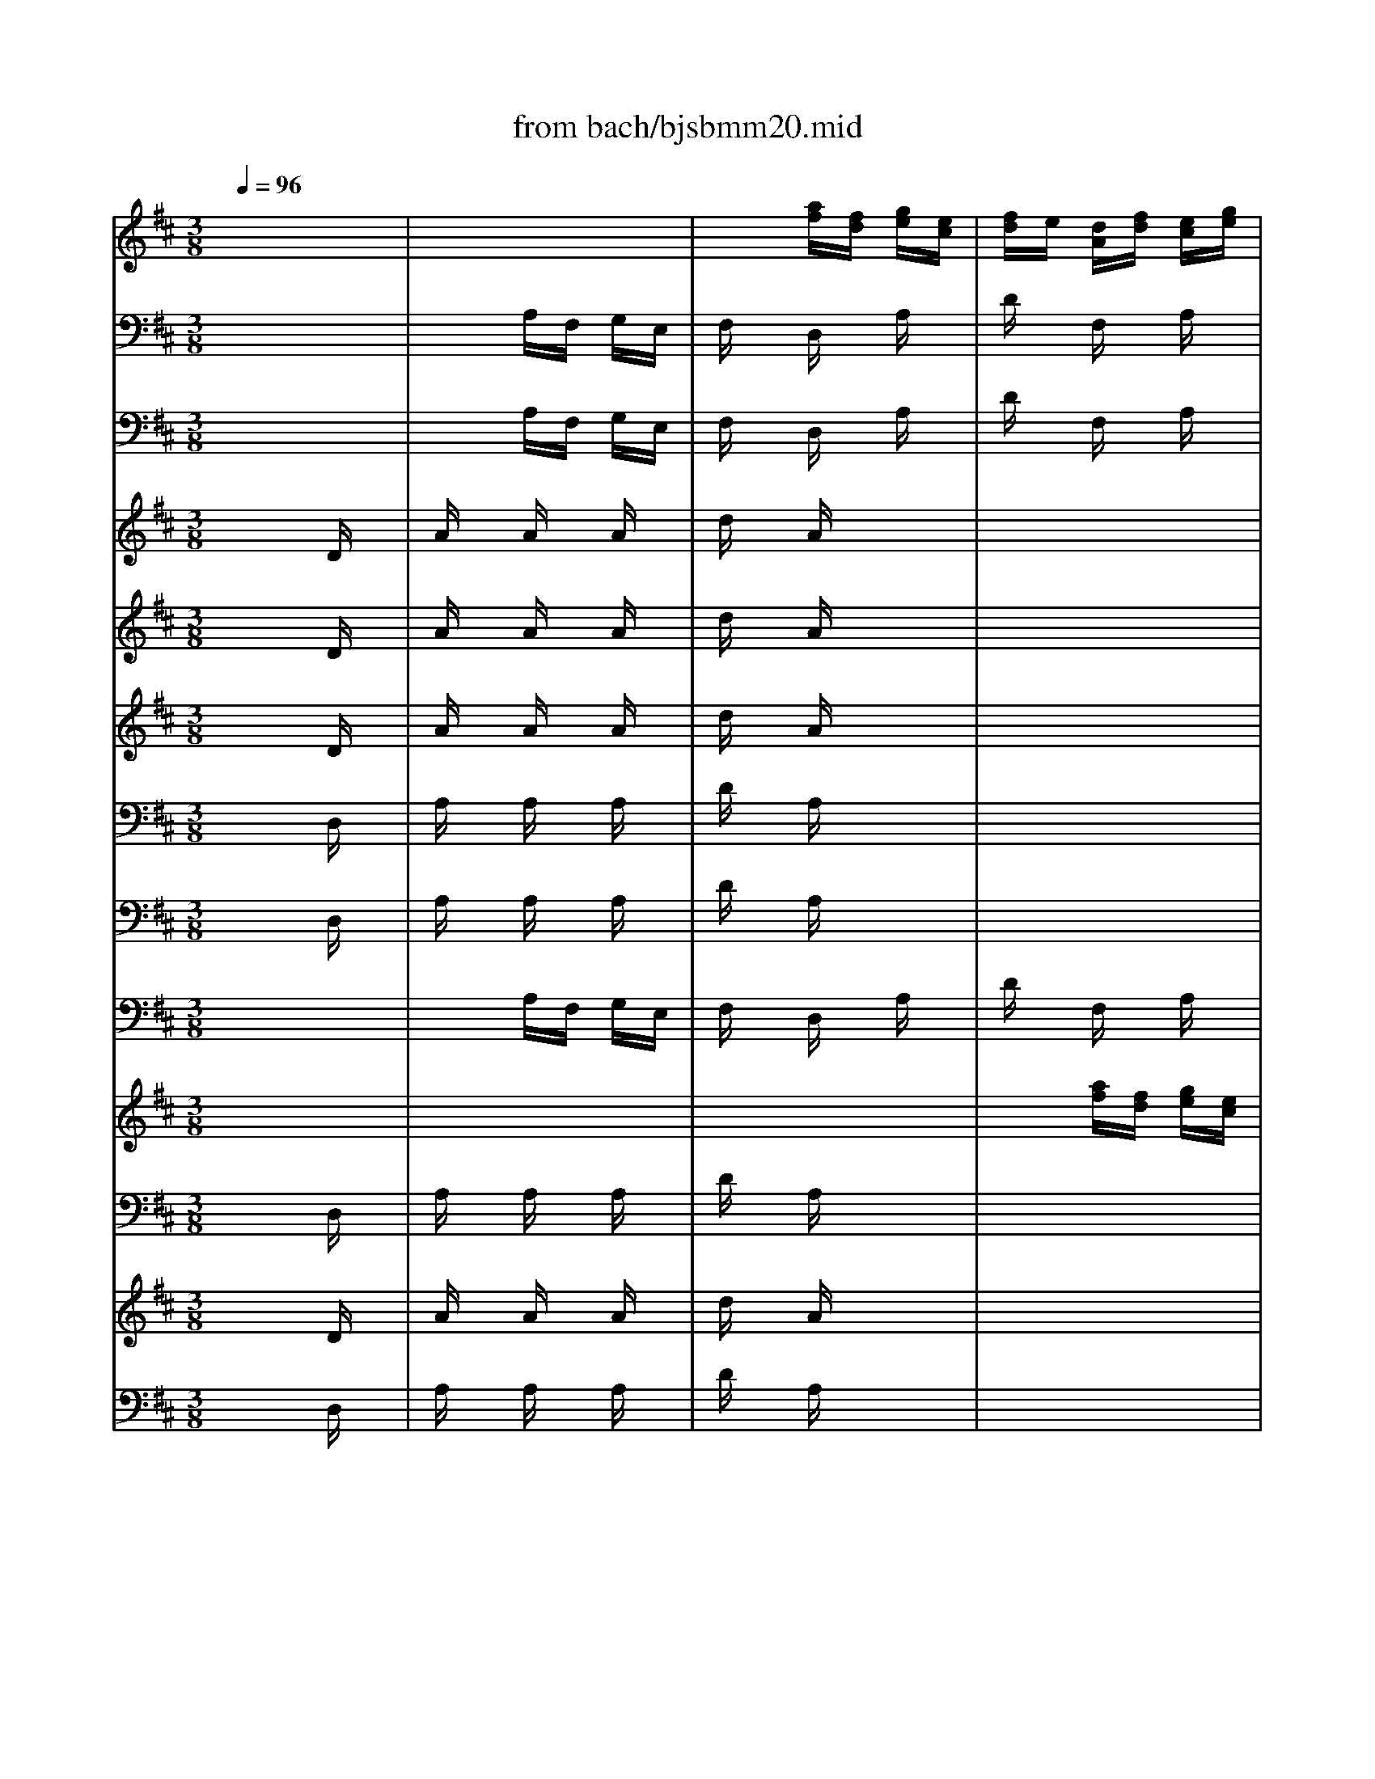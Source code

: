 X: 1
T: from bach/bjsbmm20.mid
M: 3/8
L: 1/16
Q:1/4=96
K:D % 2 sharps
% Bach's B minor Mass: 20. Osanna
% seq. by David Siu   dss@po.cwru.edu
V:1
% Trumpet II and III
%%MIDI program 56
x6| \
x6| \
x6| \
x6|
x6| \
x2 
% Bach's B minor Mass: 20. Osanna
% seq. by David Siu   dss@po.cwru.edu
[fD]d [eA]c| \
[dA]x [ad]x [fA]x| \
[eA]d [ee]f [eA]g|
[fA]d [eA]f [ee]g| \
[fd]x [gd]x [ae]x| \
[af][ge] [af]x3| \
x6|
x4 [eA]x| \
[dF]x [eA]x [fD]x| \
[eA]x [AA]x3| \
x6|
x6| \
x6| \
x6| \
x6|
x6| \
x6| \
x6| \
x6|
x6| \
x6| \
x4 [DD]x| \
[AA]x [AA][AA] [AA][AA]|
[dd]x [AA]x3| \
x6| \
x6| \
x6|
x6| \
x6| \
x6| \
x6|
x6| \
x6| \
x6| \
x6|
x6| \
x6| \
x6| \
x6|
x6| \
x6| \
x6| \
x6|
x6| \
x6| \
x6| \
x6|
x6| \
x6| \
x6| \
x6|
x6| \
x6| \
x4 [DD]x| \
[AA]x [AA][AA] [AA][AA]|
[dd]x [AA]x3| \
x6| \
x6| \
x6|
x6| \
x6| \
x6| \
x6|
x6| \
x6| \
x6| \
x6|
x6| \
x6| \
x6| \
x6|
x6| \
x6| \
x6| \
x6|
x4 Ax| \
dx Fx Ax| \
dc de cd| \
ex Ax dx|
ed ef [dA]e| \
[f-D]f- [f-F]f- [f-A]f-| \
[f-D]f4-f-| \
f6-|
f6| \
f/2e/2f/2e/2 f/2e/2f/2e/2 f/2e/2f/2e/2| \
f/2e/2f/2e/2 f/2e/2f/2e/2 f/2e/2f/2e/2| \
[f/2A/2-][e/2A/2]f/2e/2 [f/2A/2-][e/2A/2][f/2A/2-][e/2A/2] [f/2A/2-][e/2A/2][f/2A/2-][e/2A/2]|
[f/2A/2-][e/2A/2]f/2e/2 f/2e/2f/2e/2 f/2e/2f/2e/2| \
dx [dA]c [dA]x| \
[dA]x4x| \
x6|
x6| \
x2 [eA]d [eA]x| \
[eA]x4x| \
x6|
x4 [dA]x| \
[dD]x3 ex| \
ex3 [fF]x| \
[dF]x [ed]f [gA]a|
[fA-]A3 x2| \
x6| \
x6| \
x6|
x4 [fA]x| \
[eA]d [ee]f [eA]g| \
[fA]d [eA]f [ee]g| \
[fd]x [gd]x [ae]x|
[af][ge] [af]x3| \
x6| \
x4 [eA]x| \
[fF]x [gD][fF] [eA]f|
[d3-A3-][d/2A/2]x2x/2| \
x6| \
x6| \
x6|
x4 [eA]x| \
[dA]x [AF]x [dA]x| \
[fd]x [ge]x [fd]x| \
[dF]f [eA]g [fA]a|
[c'A-][aA-] [eA-]A Ax| \
dx Fx Ax| \
dc de Ad| \
ex Ax dx|
ed ef [dA]e| \
[f/2d/2-][g/2d/2]f/2g/2 [f/2F/2-][g/2F/2]f/2g/2 [f/2A/2-][g/2A/2]f/2g/2| \
[f/2D/2-][g/2D/2]f/2g/2 f/2g/2f/2g/2 f/2g/2f/2g/2| \
f/2g/2f/2g/2 f/2g/2f/2g/2 f/2g/2f/2g/2|
f/2g/2f/2g/2 f/2g/2f/2g/2 f/2g/2f/2g/2| \
e/2f/2e/2f/2 e/2f/2e/2f/2 e/2f/2e/2f/2| \
e/2f/2e/2f/2 e/2f/2e/2f/2 e/2f/2e/2f/2| \
[e/2A/2-][f/2A/2]e/2f/2 [e/2A/2-][f/2A/2][e/2A/2-][f/2A/2] [e/2A/2-][f/2A/2][e/2A/2-][f/2A/2]|
[e/2A/2-][f/2A/2]e/2f/2 e/2f/2e/2f/2 e/2f/2e/2f/2| \
dx [dA]c [dA]x| \
[dA]x4x| \
x6|
x6| \
x2 [eA]d [eA]x| \
[eA]x4x| \
x6|
x4 [dA]x| \
[dD]x3 ex| \
ex3 [fF]x| \
[dF]x [ed]f [gA]a|
[f6A6]|
V:2
% Trumpet I
%%MIDI program 56
x6| \
x6| \
x6| \
x6|
x6| \
x2 
% Bach's B minor Mass: 20. Osanna
% seq. by David Siu   dss@po.cwru.edu
af ge| \
fx dx ax| \
a6-|
a6-| \
ax bx c'x| \
d'c' d'x3| \
x6|
x4 ax| \
ax ag ab| \
c'x Ax3| \
x6|
x6| \
x6| \
x6| \
x6|
x6| \
x6| \
x6| \
x6|
x6| \
x6| \
x4 Dx| \
Ax AA AA|
dx Ax3| \
x6| \
x6| \
x6|
x6| \
x6| \
x6| \
x6|
x6| \
x6| \
x6| \
x6|
x6| \
x6| \
x6| \
x6|
x6| \
x6| \
x6| \
x6|
x6| \
x6| \
x4 Ax| \
ex ee ee|
ax ex3| \
x6| \
x6| \
x6|
x6| \
x6| \
x4 Dx| \
Ax AA AA|
dx Ax3| \
x6| \
x6| \
x6|
x6| \
x6| \
x6| \
x6|
x6| \
x6| \
x6| \
x6|
x6| \
x6| \
x6| \
x6|
x6| \
x6| \
x6| \
x6|
x4 ax| \
fe df eg| \
fe fg ef| \
gf eg fa|
gf ga fg| \
a6-| \
a6-| \
a6-|
a6| \
a/2g/2a/2g/2 a/2g/2a/2g/2 a/2g/2a/2g/2| \
a/2g/2a/2g/2 a/2g/2a/2g/2 a/2g/2a/2g/2| \
a/2g/2a/2g/2 a/2g/2a/2g/2 a/2g/2a/2g/2|
a/2g/2a/2g/2 a/2g/2a/2g/2 a/2g/2a/2g/2| \
fx fe fx| \
fx4x| \
x6|
x6| \
x2 gf gx| \
gx4x| \
x6|
x4 f2-| \
fx ex g2-| \
gx fx ax| \
fx gf ef|
d4 x2| \
x6| \
x6| \
x6|
x4 ax| \
a/2b/2a/2b/2 a/2b/2a/2b/2 a/2b/2a/2b/2| \
a/2b/2a/2b/2 a/2b/2a/2b/2 a/2b/2a/2b/2| \
ax bx c'x|
d'c' d'x3| \
x6| \
x4 ax| \
ax ba ga|
f3-f/2x2x/2| \
x6| \
x6| \
x6|
x4 ax| \
fx de fg| \
a6-| \
ax c'x d'x|
e'x ax ex| \
fe df eg| \
fe fg ef| \
gf eg fa|
gf ga fg| \
a/2b/2a/2b/2 a/2b/2a/2b/2 a/2b/2a/2b/2| \
a/2b/2a/2b/2 a/2b/2a/2b/2 a/2b/2a/2b/2| \
a/2b/2a/2b/2 a/2b/2a/2b/2 a/2b/2a/2b/2|
a/2b/2a/2b/2 a/2b/2a/2b/2 a/2b/2a/2b/2| \
g/2a/2g/2a/2 g/2a/2g/2a/2 g/2a/2g/2a/2| \
g/2a/2g/2a/2 g/2a/2g/2a/2 g/2a/2g/2a/2| \
g/2a/2g/2a/2 g/2a/2g/2a/2 g/2a/2g/2a/2|
g/2a/2g/2a/2 g/2a/2g/2a/2 g/2a/2g/2a/2| \
fx fe fx| \
fx4x| \
x6|
x6| \
x2 gf gx| \
gx4x| \
x6|
x4 f2-| \
fx ex g2-| \
gx fx ax| \
fx gf ef|
d6|
V:3
% Timpani
%%MIDI program 47
x6| \
x6| \
x6| \
x6|
x6| \
x2 
% Bach's B minor Mass: 20. Osanna
% seq. by David Siu   dss@po.cwru.edu
D,x A,,x| \
D,x D,D, D,D,| \
A,,x A,,x A,,x|
D,x A,,A,, A,,A,,| \
D,x D,x A,,x| \
D,x D,x3| \
x6|
x4 A,,x| \
D,x A,,x D,x| \
A,,x A,,x3| \
x6|
x6| \
x6| \
x6| \
x6|
x6| \
x6| \
x6| \
x6|
x6| \
x6| \
x4 D,x| \
A,,x A,,A,, A,,A,,|
D,x A,,x3| \
x6| \
x6| \
x6|
x6| \
x6| \
x6| \
x6|
x6| \
x6| \
x6| \
x6|
x6| \
x6| \
x6| \
x6|
x6| \
x6| \
x6| \
x6|
x6| \
x6| \
x6| \
x6|
x6| \
x6| \
x6| \
x6|
x6| \
x6| \
x4 D,x| \
A,,x A,,A,, A,,A,,|
D,x A,,x3| \
x6| \
x6| \
x6|
x6| \
x6| \
x6| \
x6|
x6| \
x6| \
x6| \
x6|
x6| \
x6| \
x6| \
x6|
x6| \
x6| \
x6| \
x6|
x6| \
x6| \
x6| \
x6|
x4 A,,x| \
D,x D,D, D,D,| \
D,x4x| \
x6|
x6| \
x6| \
x6| \
A,,x A,,A,, A,,A,,|
A,,x4x| \
x2 D,x A,,x| \
D,x4x| \
x6|
x6| \
x2 A,,x A,,x| \
A,,x4x| \
x6|
x4 D,x| \
D,x4x| \
x4 A,,x| \
D,x D,x A,,x|
D,4 x2| \
x6| \
x6| \
x6|
x4 D,x| \
A,,x A,,x A,,x| \
D,x A,,A,, A,,A,,| \
D,x D,x A,,x|
D,x D,x3| \
x6| \
x4 A,,x| \
D,x D,x A,,x|
D,3-D,/2x2x/2| \
x6| \
x6| \
x6|
x4 A,,x| \
D,x D,D, D,D,| \
D,x A,,x D,x| \
D,x A,,x D,x|
A,,4 x2| \
x6| \
x6| \
x6|
x4 D,x| \
D,x D,D, D,D,| \
D,x4x| \
x6|
x6| \
x6| \
x6| \
A,,x A,,A,, A,,A,,|
A,,x4x| \
x2 D,x A,,x| \
D,x4x| \
x6|
x6| \
x2 A,,x A,,x| \
A,,x4x| \
x6|
x4 D,x| \
D,x4x| \
x4 A,,x| \
D,x D,x A,,x|
D,6|
V:4
% Flute
%%MIDI program 73
x6| \
x6| \
x2 
% Bach's B minor Mass: 20. Osanna
% seq. by David Siu   dss@po.cwru.edu
[af][fd] [ge][ec]| \
[fd]e [dA][fd] [ec][ge]|
[fd][ge] [af]x [f/2c/2-][e/2c/2]f/2e/2| \
[dA]x [d'F]x [ac]x| \
[aA][gg] [ff][ee] [dd][ff]| \
[ee][dd] [cc][BB] [cc][AA]|
[ff][gg] [aa]x [cc]x| \
[dd]x [cc][BB] [AA][GG]| \
[FF]x [DD]x3| \
x6|
x4 [AA]x| \
[aa]x [gg]x [ff]x| \
[ee]x [aa]x3| \
x2 [d'a]x [c'a]x|
[d'a]x4x| \
x6| \
x2 [e'g]x [d'b]x| \
[c'a]x4x|
x6| \
x2 [fd]x [e^A]x| \
[dF]x4x| \
x4 [dd]x|
[=aa]x [aa]x [aa]x| \
[d'd']x [aa][ff] [gg][ee]| \
[ff][ee] [ff][gg] [a2-a2-]| \
[aa][bb] [aa][gg] [aa][ee]|
[ff][gg] [aa][gg] [ff][ee]| \
[dd][ee] [cc][dd] [ee][cc]| \
[dd][cc] [dd][ee] [f2-f2-]| \
[ff][gg] [ff][ee] [ff][cc]|
[dd][cc] [BB][cc] [dd][ff]| \
[ee][gg] [ff][ee] [ff][aa]| \
[gg][aa] [bb][=c'=c'] [d'2-d'2-]| \
[d'd']x [dd][=c=c] [d2-d2-]|
[dd][ee] [ff][gg] [aa][ff]| \
[gg][ee] [=c'=c']x [^d^d]x| \
[ee][=dd] [ee][ff] [gg][ee]| \
[aa]x [ge]x [ge]x|
[ge]x4x| \
x6| \
x2 [fd]x [bf]x| \
[^ge]x4x|
x6| \
x2 [^c'a]x [b=f]x| \
[ac]x4x| \
x4 [AA]x|
[ee]x [ee][ee] [ee][ee]| \
[aa]x [ee][cc] [dd][BB]| \
[cc][BB] [cc][dd] [e2-e2-]| \
[ee][^ff] [ee][dd] [ee][BB]|
[cc][dd] [ee][dd] [cc][BB]| \
[AA][BB] [^G^G][AA] [BB][^G^G]| \
[AA][^G^G] [AA][BB] [c2-c2-]| \
[cc][dd] [cc][BB] [cc][^G^G]|
[AA][^G^G] [FF][^G^G] [AA][cc]| \
[BB][dd] [cc][BB] [cc][ee]| \
[dd][ee] [ff][=gg] [a2-a2-]| \
[aa]x [AA][^G^G] [A2-A2-]|
[AA][BB] [cc][dd] [ee][cc]| \
[dd][BB] [=gg]x [cc]x| \
[BB]x [FF]x3| \
x2 [gB][eG] [fA][^dF]|
[eG]x4x| \
x2 [c'e][ac] [b=d][^gB]| \
[ac]x4x| \
x2 [fA][dF] [e=G][cE]|
[dF]x4x| \
x2 [bd][gB] [a=c][fA]| \
[gB]x4x| \
x2 [eG][^cE] [dF][BD]|
[cE]x4x| \
x2 [^ac][f^A] [^gB][=f^G]| \
[^f^A]x4x| \
x2 [d'f][bd] [c'e][^ac]|
[bd]x4x| \
x2 [^gB][e^G] [f=A][^dF]| \
[e^G]x3 [ee]x| \
[cc][BB] [AA][cc] [BB][=dd]|
[cc][BB] [cc][dd] [BB][cc]| \
[dd]x [AA][dd] [cc][ee]| \
[dd]x3 [aA]x| \
[=ge]x3 [fd]x|
[ec]x3 [aa]x| \
[aa]x [aa]x [aa]x| \
[d'd']x [aa][ff] [gg][ee]| \
[ff]x [ff]x [ff]x|
[=c'=c']x [bb][gg] [aa][ff]| \
[gg]x [ee]x [ee]x| \
[e'e']x [d'd'][^c'c'] [d'd'][bb]| \
[c'c']x [AA]x [AA]x|
[aa]x [gg][ff] [gg][ee]| \
[ff][ee] [ff][gg] [aa][ff]| \
[dd][cc] [dd][ee] [ff][dd]| \
[BB]x [bb]x [aa]x|
[gg][ff] [e4-e4-]| \
[ee][dd] [ee][ff] [gg][ee]| \
[cc][BB] [cc][dd] [ee][cc]| \
[AA]x [aa]x [gg]x|
[ff][ee] [dd]x [=c2-=c2-]| \
[=c=c][BB] [ee][^cc] [dd][BB]| \
[cc][AA] [ff][dd] [ee][cc]| \
[dd]x [ee]x [cc]x|
[d4d4] x2| \
x6| \
x6| \
x6|
x4 [dd]x| \
[ee][dd] [cc][BB] [cc][AA]| \
[ff][gg] [aa]x [cc]x| \
[dd]x [cc][BB] [AA][GG]|
[FF]x [DD]x3| \
x6| \
x4 [aa]x| \
[ff]x [dd]x [cc]x|
[d3-d3-][d/2d/2]x/2 [dd]x| \
[aa]x [aa]x [aa]x| \
[d'd']x [aa][ff] [gg][ee]| \
[ff]x [ff]x [ff]x|
[aa]x [ff][dd] [ee][cc]| \
[dd]x [dd]x [dd]x| \
[dd][ff] [ee][cc] [dd][ee]| \
[ff][aa] [gg][ee] [ff][dd]|
[AA]x3 [ge]x| \
[fd]x3 [ec]x| \
[dd]x3 [aA]x| \
[ge]x3 [fd]x|
[ec]x3 [dd]x| \
[aa]x [aa]x [aa]x| \
[d'd']x [aa][ff] [gg][ee]| \
[ff]x [ff]x [ff]x|
[=c'=c']x [bb][gg] [aa][ff]| \
[gg]x [ee]x [ee]x| \
[e'e']x [d'd'][^c'c'] [d'd'][bb]| \
[c'c']x [AA]x [AA]x|
[aa]x [gg][ff] [gg][ee]| \
[ff][ee] [ff][gg] [aa][ff]| \
[dd][cc] [dd][ee] [ff][dd]| \
[BB]x [bb]x [aa]x|
[gg][ff] [e4-e4-]| \
[ee][dd] [ee][ff] [gg][ee]| \
[cc][BB] [cc][dd] [ee][cc]| \
[AA]x [aa]x [gg]x|
[ff][ee] [dd]x [=c2-=c2-]| \
[=c=c][BB] [ee][^cc] [dd][BB]| \
[cc][AA] [ff][dd] [ee][cc]| \
[dd]x [ee]x [cc]x|
[d6d6]|
V:5
% Bassoon
%%MIDI program 70
x6| \
x2 
% Bach's B minor Mass: 20. Osanna
% seq. by David Siu   dss@po.cwru.edu
A,F, G,E,| \
F,x D,x A,x| \
Dx F,x A,x|
D,x F,,x A,,x| \
D,x F,,x A,,x| \
D,,x D,E, F,D,| \
A,x A,x A,x|
Dx A,F, G,E,| \
F,x G,x A,x| \
D,x D,,E,, F,,D,,| \
G,,x G,F, ^G,E,|
A,x A,,F,, =G,,E,,| \
F,,x E,,x D,,x| \
A,,x A,B, CA,| \
Dx F,x A,x|
D,x Dx =Cx| \
B,x B,,x D,x| \
G,,x G,x E,x| \
A,x A,x A,x|
A,x G,x F,x| \
B,x D,x F,x| \
B,,A,, B,,^C, A,,B,,| \
C,B,, A,,C, B,,D,|
C,B,, C,D, B,,C,| \
D,x F,,x A,,x| \
D,,C,, D,,E,, F,,G,,| \
A,,G,, A,,B,, C,A,,|
D,x A,,x ^A,,x| \
B,,x E,,x F,,x| \
B,,^A,, B,,C, D,E,| \
F,E, F,^G, ^A,F,|
B,x B,,x B,,x| \
B,,x =A,,x D,,x| \
=G,,F,, G,,A,, B,,=C,| \
D,=C, D,E, F,D,|
G,x D,x ^D,x| \
E,x A,,x B,,x| \
E,F, E,=D, ^C,B,,| \
A,,x C,x E,x|
A,x A,,x G,,x| \
F,,x F,x A,x| \
Dx D,x B,,x| \
E,x E,x E,x|
E,x D,x C,x| \
F,x A,,x C,x| \
F,E, F,^G, E,F,| \
^G,F, E,^G, F,A,|
^G,F, ^G,A, F,^G,| \
A,x C,x E,x| \
A,,^G,, A,,B,, C,D,| \
E,D, E,F, ^G,E,|
A,x E,x =F,x| \
^F,x B,,x C,x| \
F,,=F,, ^F,,^G,, A,,B,,| \
C,B,, C,^D, =F,C,|
^F,x F,,x F,2-| \
F,x E,x A,,x| \
=D,C, D,E, F,=G,| \
A,G, A,B, CA,|
Dx A,x ^A,x| \
B,x E,x F,x| \
B,,^A,, B,,C, D,B,,| \
E,x G,x B,x|
E,x G,x E,x| \
=A,x C,x E,x| \
A,,x C,x A,,x| \
D,x F,x A,x|
D,x F,x D,x| \
G,x B,,x D,x| \
G,,x B,,x G,,x| \
C,x E,x G,x|
C,x E,x C,x| \
F,,x ^A,,x C,x| \
F,,x ^A,,x F,,x| \
B,,x D,x F,x|
B,,x D,x B,,x| \
E,x ^G,,x B,,x| \
E,,x ^G,,x E,,x| \
=A,,6-|
A,,x A,=G, F,E,| \
D,6-| \
D,x F,x A,x| \
C,4 D,2-|
D,x C,x A,x| \
Dx A,F, G,E,| \
F,x D,x A,x| \
=Cx F,^D, E,^C,|
^D,x ^Dx B,x| \
Ex B,G, A,F,| \
G,x E,x G,x| \
A,x E,C, =D,B,,|
C,x A,,x C,x| \
D,x Dx Cx| \
B,x B,,x A,,x| \
G,,x G,x F,x|
E,x E,,x D,,x| \
C,,x C,x B,,x| \
A,,x A,x G,x| \
F,x F,,x E,,x|
D,,x F,x D,x| \
G,,x G,x E,x| \
A,,x A,x F,x| \
B,,x G,,x A,,x|
D,,x D,E, F,D,| \
A,x3 A,,x| \
B,,x3 B,x| \
G,x3 E,x|
C,x A,,x D,x| \
A,x A,x A,x| \
Dx A,F, G,E,| \
F,x G,x A,x|
D,x D,,E,, F,,D,,| \
G,,x G,F, ^G,E,| \
A,x A,,B,, C,A,,| \
D,x F,,x A,,x|
D,,3-D,,/2x/2 D,x| \
A,x A,x A,x| \
Dx A,F, =G,E,| \
F,x F,x F,x|
A,x F,D, E,C,| \
D,x D,x D,x| \
D,F, E,C, D,E,| \
F,A, G,E, F,D,|
A,,x4x| \
x6| \
x6| \
x6|
x4 D,x| \
Dx A,F, G,E,| \
F,x D,x A,x| \
=Cx F,^D, E,^C,|
^D,x ^Dx B,x| \
Ex B,G, A,F,| \
G,x E,x G,x| \
A,x E,C, =D,B,,|
C,x A,,x C,x| \
D,x Dx Cx| \
B,x B,,x A,,x| \
G,,x G,x F,x|
E,x E,,x D,,x| \
C,,x C,x B,,x| \
A,,x A,x G,x| \
F,x F,,x E,,x|
D,,x F,,x D,,x| \
G,,x G,x E,x| \
A,,x A,x F,x| \
B,,x G,,x A,,x|
D,,6|
V:6
% Violin I
%%MIDI program 48
x6| \
x6| \
x6| \
x6|
x2 
% Bach's B minor Mass: 20. Osanna
% seq. by David Siu   dss@po.cwru.edu
af ge| \
fe df eg| \
fg ax dx| \
cx ed ec|
dx cd ec| \
dx cB AG| \
Fx Dx3| \
x6|
x4 Ax| \
ax gx fx| \
ex cx3| \
x6|
x6| \
x2 dx =cx| \
Bx4x| \
x6|
x2 ex fx| \
dx4x| \
x6| \
x2 Ax dx|
ax ax ax| \
d'x af ge| \
fg fe de| \
fb ag ae|
fd ex fx| \
dx ed e^c| \
dx Bx3| \
x6|
x4 dx| \
ex g/2f/2g/2f/2 g/2f/2e/2f/2| \
g4 x2| \
x6|
x4 Bx| \
Gx FG AF| \
G6-| \
G6-|
Gx Ex Ax| \
dx Ax Gx| \
Fx4x| \
x6|
x2 Bx cx| \
Ax4x| \
x6| \
x2 Ex Ax|
ex ee ee| \
ax ec dB| \
cx ex c2-| \
cx Bx ex|
d/2c/2d/2c/2 Bx cx| \
Ax Bx ^Gx| \
A6-| \
Ax ^Gx cx|
Ax Fx3| \
x6| \
x4 d2-| \
dx cd ec|
dx cx3| \
x6| \
x2 de fd| \
=gx4x|
bx4x| \
ax4x| \
ex4x| \
fx4x|
ax4x| \
gx4x| \
dx4x| \
ex4x|
gx4x| \
fx4x| \
cx4x| \
dx4x|
fx4x| \
ex4x| \
Bx4x| \
cB Ac Bd|
cB cd Bc| \
dx Dx3| \
x4 Dx| \
Cx Ax3|
x4 Ax| \
ax ax ax| \
d'x af ge| \
fx fx fx|
=c'x bg af| \
gx ex ex| \
e'x d'^c' d'b| \
c'x Ax Ax|
ax gf ge| \
fe fg af| \
dc de fd| \
Bx bx ax|
gf e4-| \
ed ef ge| \
cB cd ec| \
Ax ax gx|
fe dx =c2-| \
=cB e^c dB| \
cA fd ec| \
dx ex cx|
d4 x2| \
x6| \
x6| \
x6|
x4 dx| \
cx ed ec| \
dx cd ec| \
dx cB AG|
Fx Dx3| \
x6| \
x4 ax| \
fx dx cx|
d3-d/2x/2 Dx| \
Ax Ax Ax| \
dx AF GE| \
Fx Fx Fx|
Ax FD EC| \
Dx Dx Dx| \
DF EC DE| \
FA GE FD|
A,x3 Cx| \
Dx A,x3| \
x4 Dx| \
Cx Ax3|
x4 dx| \
ax ax ax| \
d'x af ge| \
fx fx fx|
=c'x bg af| \
gx ex ex| \
e'x d'^c' d'b| \
c'x Ax Ax|
ax gf ge| \
fe fg af| \
dc de fd| \
Bx bx ax|
gf e4-| \
ed ef ge| \
cB cd ec| \
Ax ax gx|
fe dx =c2-| \
=cB e^c dB| \
cA fd ec| \
dx ex cx|
d6|
V:7
% Violin II
%%MIDI program 48
x6| \
x6| \
x6| \
x6|
x2 
% Bach's B minor Mass: 20. Osanna
% seq. by David Siu   dss@po.cwru.edu
fd ec| \
dx Ad ce| \
de fg ax| \
Ax Ax Ax|
Ax Ax Ax| \
Ax Gx Ex| \
Dx A,x3| \
x6|
x4 ex| \
dx cx dx| \
cx Ax3| \
x6|
x6| \
x2 Bx Ax| \
Gx4x| \
x6|
x2 cx ^Ax| \
Fx4x| \
x6| \
x2 Ex Dx|
=Ax Ax Ax| \
dx AF GE| \
Fx Dx d2-| \
dx cd ec|
AB cx cx| \
Bx cx ^Ax| \
Bx Fx3| \
x6|
x4 Fx| \
Gx B/2=A/2B/2A/2 B/2A/2G/2A/2| \
B4 x2| \
x6|
x4 Fx| \
Ex Ex B,x| \
B,x Cx Dx| \
E6-|
Ex Cx Ex| \
Ax Fx Ex| \
Dx4x| \
x6|
x2 ^Gx =Fx| \
Cx4x| \
x6| \
x2 Bx Ax|
ex ee ee| \
ax ec dB| \
cd cB A2-| \
Ax ^GA B^G|
Ax ^G^F ^Gx| \
Fx ^Gx =Fx| \
^F6-| \
Fx =Fx ^Gx|
^Fx Cx3| \
x6| \
x4 F2-| \
Fx Ex Ax|
Fx Ex3| \
x6| \
x2 Cx Cx| \
Cx4x|
Fx4x| \
cx4x| \
Ax4x| \
Ax4x|
dx4x| \
Bx4x| \
=Gx4x| \
Gx4x|
ex4x| \
cx4x| \
^Ax4x| \
Bx4x|
dx4x| \
Bx4x| \
^Gx4x| \
ED CE DF|
ED EF DE| \
Fx Dx3| \
x4 Dx| \
Cx =Ax3|
x4 Ax| \
Ad fd ec| \
ax4x| \
AB =cB =cA|
Fx4x| \
BA =GB A=c| \
Bx4x| \
AB ^ce df|
ex4x| \
x2 Dx Fx| \
B6-| \
BA Bc ^dB|
e^d ef ge| \
ax Ax Bx| \
c=d e4-| \
ec AB cA|
dx AG AF| \
Dx Bx Gx| \
Ex cx Ax| \
Fx Bx Ex|
F4 x2| \
x6| \
x6| \
x6|
x4 Ax| \
Ax Ax Ax| \
Ax Ax Ax| \
Ax Gx Ex|
Dx A,x3| \
x6| \
x4 ex| \
Ax Ax Ax|
A3-A/2x/2 Dx| \
Ax Ax Ax| \
dx AF GE| \
Fx Fx Fx|
Ax FD EC| \
Dx Dx Dx| \
DF EC DE| \
FA GE FD|
A,x3 Cx| \
Dx A,x3| \
x4 Dx| \
Cx Ax3|
x4 Ax| \
de fd ec| \
ax4x| \
AB =cB =cA|
Fx4x| \
BA GB A=c| \
Bx4x| \
AB ^ce df|
ex4x| \
x2 Dx Fx| \
B6-| \
BA Bc ^dB|
e^d ef ge| \
ax Ax Bx| \
c=d e4-| \
ec AB cA|
dx AG AF| \
Dx Bx Gx| \
Ex cx Ax| \
Fx Bx Ex|
F6|
V:8
% Viola
%%MIDI program 48
x6| \
x6| \
x6| \
x6|
x6| \
x2 
% Bach's B minor Mass: 20. Osanna
% seq. by David Siu   dss@po.cwru.edu
A,x A,x| \
A,x Dx Dx| \
Ex Ex Cx|
A,x A,x A,x| \
A,x Dx Cx| \
A,x F,x3| \
x6|
x4 Cx| \
A,x Ex Ax| \
Ax Ex3| \
x6|
x6| \
x2 Gx Fx| \
Dx4x| \
x6|
x2 Ax cx| \
Bx4x| \
x6| \
x2 Cx Dx|
Ax Ax Ax| \
dx AF GE| \
Fx A,x A2-| \
Ax Ex Ax|
Ax Ax Cx| \
Fx Gx Fx| \
Fx Dx3| \
x6|
x4 Dx| \
=CB, =CE Dx| \
D4 x2| \
x6|
x4 B,x| \
Bx Ax Fx| \
E4 Dx| \
^CD EC DB,|
Cx Ex Cx| \
A,x Dx Cx| \
A,x4x| \
x6|
x2 Ex ^Gx| \
Fx4x| \
x6| \
x2 ^Gx Ax|
ex ee ee| \
Ax ec dB| \
cx Ax E2-| \
Ex Ex Ex|
Ex Ex ^Gx| \
Cx Dx Cx| \
C6-| \
Cx Cx Cx|
Cx Fx3| \
x6| \
x4 A,x| \
Ax Ax A,x|
A,x Ax3| \
x6| \
x2 Fx Fx| \
Ex4x|
=Gx4x| \
Ex4x| \
Cx4x| \
Dx4x|
Fx4x| \
Dx4x| \
B,x4x| \
Cx4x|
Cx4x| \
^Ax4x| \
Fx4x| \
Fx4x|
Bx4x| \
^Gx4x| \
Ex4x| \
ED CE DF|
ED EF DE| \
Fx Dx3| \
x4 Dx| \
Cx =Ax3|
x4 Ax| \
A,x Dx Ax| \
Dx4x| \
Dx A,x A,x|
Ax4x| \
Ex Bx Bx| \
Ex Bx Bx| \
Ex Ex Ax|
Ax4x| \
x2 A,x Dx| \
FE F=G AF| \
Dx Gx Ax|
BA GA BG| \
Ex Cx E2-| \
Ex A,B, C2-| \
Cx Dx Ex|
A,x Dx Fx| \
Gx Gx Bx| \
Ax Ax cx| \
Bx Ex Ax|
A4 x2| \
x6| \
x6| \
x6|
x4 Dx| \
Ex Ex Cx| \
A,x A,x A,x| \
A,x Dx Cx|
A,x F,x3| \
x6| \
x4 A,x| \
A,x Dx Ex|
F3-F/2x/2 Dx| \
Ax Ax Ax| \
dx AF GE| \
Fx Fx Fx|
Ax FD EC| \
Dx Dx Dx| \
DF EC DE| \
FA GE FD|
A,x3 Cx| \
Dx A,x3| \
x4 Dx| \
Cx Ax3|
x4 Fx| \
Fx Ax Ax| \
Dx4x| \
Dx A,x A,x|
Ax4x| \
Ex Bx Bx| \
Ex4x| \
Ex Ex Ax|
Ax4x| \
x2 A,x Dx| \
FE FG AF| \
Dx Gx Ax|
BA GA BG| \
Ex Cx E2-| \
Ex A,B, C2-| \
Cx Dx Ex|
A,x Dx Fx| \
Gx Gx Bx| \
Ax Ax cx| \
Bx Ex Ax|
A6|
V:9
% Cello
%%MIDI program 48
x6| \
x2 
% Bach's B minor Mass: 20. Osanna
% seq. by David Siu   dss@po.cwru.edu
A,F, G,E,| \
F,x D,x A,x| \
Dx F,x A,x|
D,x F,,x A,,x| \
D,x F,,x A,,x| \
D,,x D,E, F,D,| \
A,x A,x A,x|
Dx A,F, G,E,| \
F,x G,x A,x| \
D,x D,,E,, F,,D,,| \
G,,x G,F, ^G,E,|
A,x A,,F,, =G,,E,,| \
F,,x E,,x D,,x| \
A,,x A,B, CA,| \
Dx F,x A,x|
D,x Dx =Cx| \
B,x B,,x D,x| \
G,,x G,x E,x| \
A,x A,x A,x|
A,x G,x F,x| \
B,x D,x F,x| \
B,,A,, B,,^C, A,,B,,| \
C,B,, A,,C, B,,D,|
C,B,, C,D, B,,C,| \
D,x F,,x A,,x| \
D,,C,, D,,E,, F,,G,,| \
A,,G,, A,,B,, C,A,,|
D,x A,,x ^A,,x| \
B,,x E,,x F,,x| \
B,,^A,, B,,C, D,E,| \
F,E, F,^G, ^A,F,|
B,x B,,x B,,x| \
B,,x =A,,x D,,x| \
=G,,F,, G,,A,, B,,=C,| \
D,=C, D,E, F,D,|
G,x D,x ^D,x| \
E,x A,,x B,,x| \
E,F, E,=D, ^C,B,,| \
A,,x C,x E,x|
A,x A,,x G,,x| \
F,,x F,x A,x| \
Dx D,x B,,x| \
E,x E,x E,x|
E,x D,x C,x| \
F,x A,,x C,x| \
F,E, F,^G, E,F,| \
^G,F, E,^G, F,A,|
^G,F, ^G,A, F,^G,| \
A,x C,x E,x| \
A,,^G,, A,,B,, C,D,| \
E,D, E,F, ^G,E,|
A,x E,x =F,x| \
^F,x B,,x C,x| \
F,,=F,, ^F,,^G,, A,,B,,| \
C,B,, C,^D, =F,C,|
^F,x F,,x F,2-| \
F,x E,x A,,x| \
=D,C, D,E, F,=G,| \
A,G, A,B, CA,|
Dx A,x ^A,x| \
B,x E,x F,x| \
B,,^A,, B,,C, D,B,,| \
E,x G,x B,x|
E,x G,x E,x| \
=A,x C,x E,x| \
A,,x C,x A,,x| \
D,x F,x A,x|
D,x F,x D,x| \
G,x B,,x D,x| \
G,,x B,,x G,,x| \
C,x E,x G,x|
C,x E,x C,x| \
F,,x ^A,,x C,x| \
F,,x ^A,,x F,,x| \
B,,x D,x F,x|
B,,x D,x B,,x| \
E,x ^G,,x B,,x| \
E,,x ^G,,x E,,x| \
=A,,6-|
A,,x A,=G, F,E,| \
D,6-| \
D,x F,x A,x| \
C,4 D,2-|
D,x C,x A,x| \
Dx A,F, G,E,| \
F,x D,x A,x| \
=Cx F,^D, E,^C,|
^D,x ^Dx B,x| \
Ex B,G, A,F,| \
G,x E,x G,x| \
A,x E,C, =D,B,,|
C,x A,,x C,x| \
D,x Dx Cx| \
B,x B,,x A,,x| \
G,,x G,x F,x|
E,x E,,x D,,x| \
C,,x C,x B,,x| \
A,,x A,x G,x| \
F,x F,,x E,,x|
D,,x F,x D,x| \
G,,x G,x E,x| \
A,,x A,x F,x| \
B,,x G,,x A,,x|
D,,x D,E, F,D,| \
A,x3 A,,x| \
B,,x3 B,x| \
G,x3 E,x|
C,x A,,x D,x| \
A,x A,x A,x| \
Dx A,F, G,E,| \
F,x G,x A,x|
D,x D,,E,, F,,D,,| \
G,,x G,F, ^G,E,| \
A,x A,,B,, C,A,,| \
D,x F,,x A,,x|
D,,3-D,,/2x/2 D,x| \
A,x A,x A,x| \
Dx A,F, =G,E,| \
F,x F,x F,x|
A,x F,D, E,C,| \
D,x D,x D,x| \
D,F, E,C, D,E,| \
F,A, G,E, F,D,|
A,,x4x| \
x6| \
x6| \
x6|
x4 D,x| \
Dx A,F, G,E,| \
F,x D,x A,x| \
=Cx F,^D, E,^C,|
^D,x ^Dx B,x| \
Ex B,G, A,F,| \
G,x E,x G,x| \
A,x E,C, =D,B,,|
C,x A,,x C,x| \
D,x Dx Cx| \
B,x B,,x A,,x| \
G,,x G,x F,x|
E,x E,,x D,,x| \
C,,x C,x B,,x| \
A,,x A,x G,x| \
F,x F,,x E,,x|
D,,x F,,x D,,x| \
G,,x G,x E,x| \
A,,x A,x F,x| \
B,,x G,,x A,,x|
D,,6|
V:10
% Soprano I
%%MIDI program 52
x4 
% Bach's B minor Mass: 20. Osanna
% seq. by David Siu   dss@po.cwru.edu
Dx| \
Ax Ax Ax| \
dx Ax3| \
x6|
x6| \
x6| \
x4 dx| \
cx ed ec|
dx cd ec| \
dx cB AG| \
Fx Dx dx| \
=cB AG x2|
x4 Ax| \
ax gx fx| \
ex Ax3| \
x6|
x4 Ax| \
BA GB A=c| \
BA B^c AB| \
ce df ed|
cB cd ef| \
de fd ec| \
dx Bx fx| \
ex Ex Gx|
Gx AF Gx| \
Fx Ax cx| \
d6-| \
dx cd ec|
fx ex fx| \
dx ed ec| \
d6-| \
dx cx fx|
dc Bc dB| \
ex fe fx| \
g6-| \
gx fe d=c|
Bx Ax Bx| \
Gx FG AF| \
G6-| \
G6-|
Gx Ex Ax| \
dx fd e^c| \
dx Dx3| \
x6|
x6| \
x6| \
x6| \
x6|
x6| \
x6| \
x4 Ax| \
ex ex ex|
ax ex3| \
x6| \
x4 Fx| \
cx cx cx|
fx cx3| \
x6| \
x4 Dx| \
Ax Ax Ax|
dx Ax3| \
x6| \
x6| \
x6|
x6| \
x6| \
x6| \
x6|
x4 dx| \
BA GB A=c| \
BA B^c ^AB| \
cB ^Ac Bd|
c6-| \
c6-| \
cx cx cx| \
Bx dx fx|
Bx Bx3| \
x4 Bx| \
Bx Ex ex| \
cx =Ax3|
x4 Ax| \
Ax Ax Ax| \
dx Ax3| \
x6|
x4 ax| \
fx dx3| \
x4 ex| \
f6-|
fx Bx3| \
x4 Bx| \
ex gx ex| \
Ax ce g2-|
gx ex ax| \
fe fg af| \
dc de fd| \
Bx ex ^dx|
ef gx Bx| \
e=d ef ge| \
cB cd ec| \
Ax dx cx|
dx Ax dx| \
dx Bx3| \
x4 fx| \
dx ex cx|
dx Ax dx| \
dx cx3| \
x2 dx fx| \
fx ex3|
x4 dx| \
cx ed ec| \
dx cd ec| \
dx cB AG|
Fx Dx =cx| \
=cB Bx3| \
x2 ex ax| \
fx dx ^cx|
d3-d/2
V:11
% Soprano II
%%MIDI program 52
x4 
% Bach's B minor Mass: 20. Osanna
% seq. by David Siu   dss@po.cwru.edu
Dx| \
Ax Ax Ax| \
dx Ax3| \
x6|
x6| \
x6| \
x4 dx| \
ex cB cA|
fg ax cx| \
dx cB AG| \
Fx Dx3| \
x4 ex|
dc BA ex| \
fx cx dx| \
cd ex3| \
x6|
x6| \
x6| \
x6| \
x6|
x6| \
x6| \
x6| \
x6|
x6| \
x6| \
x4 Dx| \
Ax Ax Ax|
dx Ax3| \
x6| \
x4 B,x| \
Fx Fx Fx|
Bx Fx3| \
x6| \
x4 Gx| \
dx dx dx|
gx dx3| \
x6| \
x6| \
x6|
x6| \
x6| \
x6| \
x6|
x4 ^Gx| \
A^G FA ^GB| \
A^G AB ^GA| \
BA ^GB Ac|
BA Bc AB| \
cB Ac Bd| \
c6-| \
cx Bx ex|
cx Bx cx| \
Ax BA B^G| \
A6-| \
Ax ^Gx cx|
A^G F^G AF| \
Bx cB cx| \
d6-| \
dx cd ec|
dx cx cx| \
Bx Bx ^Ax| \
Bx Bx3| \
x4 ^dx|
ex Bx3| \
x4 ex| \
ex cx3| \
x4 cx|
=dx =Ax3| \
x4 dx| \
dx Bx =gx| \
ed ce df|
ed ef de| \
cB cf =f^g| \
^f6-| \
f6-|
fx fx fx| \
ex ^Gx Bx| \
Ex Ex Bx| \
cx ec dB|
cx Ax3| \
x6| \
x4 Ax| \
Ax Ax Ax|
ex Ax3| \
x4 cx| \
dx fx ex| \
f6-|
fe f=g fa| \
gx ex3| \
x4 Bx| \
cx ex ex|
ax cx3| \
x4 Ax| \
BA Bc d2-| \
dx ex fx|
gf ex3| \
x4 Gx| \
AG AB c2-| \
cx dx ex|
fe dx3| \
x4 ex| \
ex cx Ax| \
fx gx ex|
de fx3| \
x4 ex| \
ex dx3| \
x2 ex gx|
gx fe fd| \
ed cB cA| \
fg ax cx| \
dx cB AG|
Fx Dx3| \
x4 dx| \
dc cx ex| \
fx gf ef|
d3-d/2
V:12
% Alto I
%%MIDI program 52
x4 
% Bach's B minor Mass: 20. Osanna
% seq. by David Siu   dss@po.cwru.edu
Dx| \
Ax Ax Ax| \
dx Ax3| \
x6|
x6| \
x6| \
x4 Ax| \
A6-|
Ax Ax Ax| \
Ax Gx Ex| \
Dx Fx Ax| \
Gx Dx3|
x4 Ax| \
Ax cx Fx| \
Ax Ex Ex| \
FE DF EG|
FE FG EF| \
Gx DG FA| \
GF GA FG| \
Ex Ax Bx|
Ex Ax cx| \
F6-| \
Fx FE F^G| \
A6-|
A6-| \
Ax dx Ax| \
A6-| \
Ax Ax Ax|
Ax Ax cx| \
Bx cx ^Ax| \
B6-| \
Bx ^Ax cx|
Bx FE FD| \
=Gx =AG Ax| \
B6-| \
Bx AG AF|
Gx Fx Fx| \
Ex Ex ^Dx| \
E6-| \
E6-|
Ex Cx Ex| \
Ax AF GE| \
Fx Fx3| \
x6|
x6| \
x6| \
x6| \
x6|
x6| \
x6| \
x4 A,x| \
Ex Ex Ex|
Ax Ex3| \
x6| \
x4 Fx| \
cx Cx Cx|
Fx Cx3| \
x6| \
x4 =Dx| \
Ax Ax Ax|
dx Ax3| \
x6| \
x6| \
x6|
x6| \
x6| \
x4 Ax| \
FE DF EG|
FE FG EF| \
Gx DG FA| \
G6-| \
G6-|
Gx Gx ^Gx| \
Fx ^A,x Cx| \
Fx Fx3| \
x4 Fx|
Dx B,x Dx| \
Ex Ex ^Dx| \
^Gx Bx ^Gx| \
Ex Cx3|
x4 =Ax| \
Ax Ax Ax| \
=dx Ax3| \
x6|
x4 Ax| \
Ax Fx3| \
x4 Ax| \
A6-|
Ax Fx3| \
x4 Bx| \
Bx Bx Bx| \
Ex A=G A2-|
Ax Ax3| \
x6| \
x4 Fx| \
Gx Gx Ax|
Bx Bx3| \
x6| \
x4 Ex| \
Fx Fx Gx|
Ax Ax Ax| \
Gx Gx3| \
x4 cx| \
Bx Bx Ax|
Ax Fx Fx| \
Fx Ex3| \
x2 Fx Ax| \
Ax Gx3|
x4 Ax| \
A6-| \
A6-| \
Ax Gx Ex|
Dx Fx Ax| \
AG Gx3| \
x2 Ax Ax| \
A6|
A3-A/2
V:13
% Tenor I
%%MIDI program 52
x4 
% Bach's B minor Mass: 20. Osanna
% seq. by David Siu   dss@po.cwru.edu
D,x| \
A,x A,x A,x| \
Dx A,x3| \
x6|
x6| \
x6| \
x4 Fx| \
Ex GF GE|
Fx Ex Ex| \
Dx Dx Cx| \
A,x A,x Dx| \
Dx B,x3|
x4 Cx| \
Dx Ex A,x| \
Cx Cx3| \
x6|
x6| \
x6| \
x6| \
x6|
x4 Cx| \
DC B,D CE| \
DC DE CD| \
ED CE DF|
ED EF DE| \
FE DF EG| \
F6-| \
Fx Ex Ex|
Dx Cx Fx| \
Fx Gx Fx| \
F6-| \
Fx Fx Fx|
FE DC B,D| \
=CB, =CE Dx| \
D6-| \
D6-|
Dx Dx B,x| \
B,x =Cx B,x| \
B,x ^Cx Dx| \
CD EC DB,|
Cx Ex Cx| \
A,x A,x A,x| \
A,x A,x3| \
x6|
x6| \
x6| \
x6| \
x6|
x6| \
x6| \
x4 A,x| \
Ex Ex Ex|
Ax Ex3| \
x6| \
x4 F,x| \
Cx Cx Cx|
Fx Cx3| \
x6| \
x4 D,x| \
A,x A,x A,x|
Dx A,x3| \
x6| \
x6| \
x6|
x4 Ex| \
CB, A,C B,D| \
CB, CD B,C| \
Dx A,D CE|
D6-| \
D6-| \
Dx Dx Dx| \
Cx Ex Gx|
Cx Cx3| \
x4 Cx| \
^A,x F,x ^A,x| \
B,x B,x3|
x6| \
x4 B,x| \
B,x Ex Ex| \
Ex =Ax3|
x4 A,x| \
A,x A,x A,x| \
Dx A,x3| \
x6|
x4 Ex| \
Dx Ax3| \
x4 Cx| \
Dx =Cx A,x|
F,x B,x3| \
x4 Ex| \
Ex B,x Ex| \
^Cx A,C E2-|
Ex Ex3| \
x6| \
x4 Dx| \
Dx B,x A,x|
Ex Ex3| \
x6| \
x4 Cx| \
Cx A,x G,x|
Dx Dx Fx| \
Dx Dx3| \
x4 Fx| \
Fx Ex Ex|
Fx Dx D,x| \
A,G, A,B, CA,| \
DC DE DC| \
B,=C B,A, G,F,|
E,x Ex Fx| \
Ex GF GE| \
Fx Ex Ex| \
Dx Dx ^Cx|
A,x A,x Dx| \
Dx Dx3| \
x2 Ex Ex| \
D4 Ex|
F3-F/2
V:14
% Bass I
%%MIDI program 52
x4 
% Bach's B minor Mass: 20. Osanna
% seq. by David Siu   dss@po.cwru.edu
D,x| \
A,x A,x A,x| \
Dx A,x3| \
x6|
x6| \
x6| \
x4 D,x| \
A,x A,x A,x|
Dx A,F, G,E,| \
F,x G,x A,x| \
D,x D,x F,x| \
G,x G,,x3|
x4 G,x| \
F,x E,x D,x| \
A,x A,x3| \
x6|
x6| \
x6| \
x4 G,x| \
A,G, F,A, ^G,B,|
A,^G, A,B, ^G,^A,| \
B,x F,B, ^A,C| \
B,=A, B,C A,B,| \
CB, A,C B,D|
CB, CD B,C| \
Dx F,x A,x| \
D,C, D,E, F,=G,| \
A,G, A,B, CA,|
Dx A,x ^A,x| \
B,x E,x F,x| \
B,,^A,, B,,C, D,E,| \
F,E, F,^G, ^A,F,|
B,x B,,x B,x| \
B,x =A,x D,x| \
=G,,F,, G,,A,, B,,=C,| \
D,=C, D,E, F,D,|
G,x D,x ^D,x| \
E,x A,,x B,,x| \
E,F, E,=D, ^C,B,,| \
A,,x C,x E,x|
A,x A,,x G,x| \
F,G, A,x A,,x| \
D,x D,x3| \
x6|
x6| \
x6| \
x6| \
x6|
x6| \
x6| \
x4 A,,x| \
E,x E,x E,x|
A,x E,x3| \
x6| \
x4 F,,x| \
C,x C,x C,x|
F,x C,x3| \
x6| \
x4 D,x| \
A,x A,x A,x|
Dx A,x3| \
x6| \
x4 B,x| \
G,F, E,G, F,A,|
G,F, G,A, F,^G,| \
A,x E,A, ^G,B,| \
A,6-| \
A,6-|
A,x A,x A,x| \
=G,x B,x Dx| \
G,x G,x3| \
x4 G,x|
E,x C,x E,x| \
F,x F,x3| \
x6| \
x6|
x6| \
x4 B,,x| \
E,x ^G,x E,x| \
A,x A,,x3|
x4 A,x| \
A,x A,x A,x| \
Dx A,x3| \
x6|
x4 A,x| \
Dx D,x3| \
x4 A,x| \
=Cx A,x F,x|
^D,x ^D,x3| \
x4 B,x| \
=G,x E,x G,x| \
A,6-|
A,x A,,x3| \
x6| \
x4 A,x| \
G,x G,x F,x|
E,x E,x3| \
x6| \
x4 G,x| \
F,x F,x E,x|
=D,x F,x D,x| \
G,x G,,x3| \
x4 F,x| \
B,x G,x A,x|
Dx D,x3| \
x6| \
x6| \
x6|
x4 D,x| \
A,x A,x A,x| \
Dx A,x G,x| \
F,x G,x A,x|
D,x D,x F,x| \
G,x G,,x3| \
x2 A,x ^Cx| \
Dx F,x A,x|
D,3-D,/2
V:15
% Organ
%%MIDI program 20
x6| \
x2 
% Bach's B minor Mass: 20. Osanna
% seq. by David Siu   dss@po.cwru.edu
A,F, G,E,| \
F,x D,x A,x| \
Dx F,x A,x|
D,x F,,x A,,x| \
D,x F,,x A,,x| \
D,,x D,E, F,D,| \
A,x A,x A,x|
Dx A,F, G,E,| \
F,x G,x A,x| \
D,x D,,E,, F,,D,,| \
G,,x G,F, ^G,E,|
A,x A,,F,, =G,,E,,| \
F,,x E,,x D,,x| \
A,,x A,B, CA,| \
Dx F,x A,x|
D,x Dx =Cx| \
B,x B,,x D,x| \
G,,x G,x E,x| \
A,x A,x A,x|
A,x G,x F,x| \
B,x D,x F,x| \
B,,A,, B,,^C, A,,B,,| \
C,B,, A,,C, B,,D,|
C,B,, C,D, B,,C,| \
D,x F,,x A,,x| \
D,,C,, D,,E,, F,,G,,| \
A,,G,, A,,B,, C,A,,|
D,x A,,x ^A,,x| \
B,,x E,,x F,,x| \
B,,^A,, B,,C, D,E,| \
F,E, F,^G, ^A,F,|
B,x B,,x B,,x| \
B,,x =A,,x D,,x| \
=G,,F,, G,,A,, B,,=C,| \
D,=C, D,E, F,D,|
G,x D,x ^D,x| \
E,x A,,x B,,x| \
E,F, E,=D, ^C,B,,| \
A,,x C,x E,x|
A,x A,,x G,,x| \
F,,x F,x A,x| \
Dx D,x B,,x| \
E,x E,x E,x|
E,x D,x C,x| \
F,x A,,x C,x| \
F,E, F,^G, E,F,| \
^G,F, E,^G, F,A,|
^G,F, ^G,A, F,^G,| \
A,x C,x E,x| \
A,,^G,, A,,B,, C,D,| \
E,D, E,F, ^G,E,|
A,x E,x =F,x| \
^F,x B,,x C,x| \
F,,=F,, ^F,,^G,, A,,B,,| \
C,B,, C,^D, =F,C,|
^F,x F,,x F,2-| \
F,x E,x A,,x| \
=D,C, D,E, F,=G,| \
A,G, A,B, CA,|
Dx A,x ^A,x| \
B,x E,x F,x| \
B,,^A,, B,,C, D,B,,| \
E,x G,x B,x|
E,x G,x E,x| \
=A,x C,x E,x| \
A,,x C,x A,,x| \
D,x F,x A,x|
D,x F,x D,x| \
G,x B,,x D,x| \
G,,x B,,x G,,x| \
C,x E,x G,x|
C,x E,x C,x| \
F,,x ^A,,x C,x| \
F,,x ^A,,x F,,x| \
B,,x D,x F,x|
B,,x D,x B,,x| \
E,x ^G,,x B,,x| \
E,,x ^G,,x E,,x| \
=A,,6-|
A,,x A,=G, F,E,| \
D,6-| \
D,x F,x A,x| \
C,4 D,2-|
D,x C,x A,x| \
Dx A,F, G,E,| \
F,x D,x A,x| \
=Cx F,^D, E,^C,|
^D,x ^Dx B,x| \
Ex B,G, A,F,| \
G,x E,x G,x| \
A,x E,C, =D,B,,|
C,x A,,x C,x| \
D,x Dx Cx| \
B,x B,,x A,,x| \
G,,x G,x F,x|
E,x E,,x D,,x| \
C,,x C,x B,,x| \
A,,x A,x G,x| \
F,x F,,x E,,x|
D,,x F,x D,x| \
G,,x G,x E,x| \
A,,x A,x F,x| \
B,,x G,,x A,,x|
D,,x D,E, F,D,| \
A,x3 A,,x| \
B,,x3 B,x| \
G,x3 E,x|
C,x A,,x D,x| \
A,x A,x A,x| \
Dx A,F, G,E,| \
F,x G,x A,x|
D,x D,,E,, F,,D,,| \
G,,x G,F, ^G,E,| \
A,x A,,B,, C,A,,| \
D,x F,,x A,,x|
D,,3-D,,/2x/2 D,x| \
A,x A,x A,x| \
Dx A,F, =G,E,| \
F,x F,x F,x|
A,x F,D, E,C,| \
D,x D,x D,x| \
D,F, E,C, D,E,| \
F,A, G,E, F,D,|
A,,x4x| \
x6| \
x6| \
x6|
x4 D,x| \
Dx A,F, G,E,| \
F,x D,x A,x| \
=Cx F,^D, E,^C,|
^D,x ^Dx B,x| \
Ex B,G, A,F,| \
G,x E,x G,x| \
A,x E,C, =D,B,,|
C,x A,,x C,x| \
D,x Dx Cx| \
B,x B,,x A,,x| \
G,,x G,x F,x|
E,x E,,x D,,x| \
C,,x C,x B,,x| \
A,,x A,x G,x| \
F,x F,,x E,,x|
D,,x F,,x D,,x| \
G,,x G,x E,x| \
A,,x A,x F,x| \
B,,x G,,x A,,x|
D,,6|
V:16
% Oboe
%%MIDI program 68
x6| \
x6| \
x6| \
x2 
% Bach's B minor Mass: 20. Osanna
% seq. by David Siu   dss@po.cwru.edu
[af][fd] [ge][ec]|
[fd]e [dA][fd] [ec][ge]| \
[fd][ge] [af]x [f/2A/2-][e/2A/2]f/2e/2| \
[dA]x [AF]x [dA]x| \
[cA]x [eG][dF] [eG][cE]|
[dF]x [ec]d [ec]c| \
[dA]x [cG]B [AE]G| \
[FD]x [DD]x3| \
x6|
x4 [ec]x| \
[dA]x [ec]x [dA]x| \
[cA][dB] [ec]x3| \
x6|
x2 [AF]x [dA]x| \
[GD]x4x| \
x6| \
x2 [dA]x [BD]x|
[cE]x4x| \
x6| \
x2 [dB]x [fB]x| \
[ae]x3 [DD]x|
[AA]x [AA]x [AA]x| \
[dd]x [AA][FF] [GG][EE]| \
[FF]x [dA]x [d2-F2-]| \
[dF]x [cE]d [eA-][cA-]|
[fA]B [ec]x3| \
x6| \
x4 [d2-B2-]| \
[dB]x [c^A]x [fc]x|
[dB]x [BF]x3| \
x6| \
x4 [g2-B2-]| \
[gB]x [f=A][eG] [dA][=cF]|
[BG]x [AF]x3| \
x6| \
x6| \
x6|
x2 [e^c]x [AE]x| \
[dA]x4x| \
x6| \
x2 [ae]x [fA]x|
[eB]x4x| \
x6| \
x2 [AF]x [fc]x| \
[eB]x3 [AA]x|
[ee]x [ee][ee] [ee][ee]| \
[aa]x [ee][cc] [dd][BB]| \
[c-c]c- [c-E]c- [c2-A2-]| \
[cA]x [B^G]A [eB]^G|
[d/2A/2-][c/2A/2]d/2c/2 [B^G]F [c^G]x| \
[AF]x [B^G]x [^G=F]x| \
[A^F]x [FF]x3| \
x6|
x4 [AF]x| \
[BD]x [d/2F/2][c/2E/2][d/2F/2][c/2E/2] [d/2F/2][c/2E/2][B/2D/2][c/2E/2]| \
[d4F4] x2| \
x6|
x4 [cF]x| \
[BF]x [BE]D [^AE]x| \
[BD]c [dB]x3| \
x6|
x2 [eB]x [B^G]x| \
[cE]x4x| \
x2 [=ae]x [ec]x| \
[fA]x4x|
x2 [dA]x [AF]x| \
[BD]x4x| \
x2 [=gd]x [dB]x| \
[eB]x4x|
x2 [cE]x [e^G]x| \
[c^A]x4x| \
x2 [fc]x [c^A]x| \
[dF]x4x|
x2 [BD]x [dF]x| \
[B^G]x4x| \
x2 [eB]x [B^G]x| \
[cE][BD] [=AE][cA] [BD][dF]|
[cE][BD] [cE][dF] [BD][cE]| \
[dF][e=G] [fA][dF] [eG][cE]| \
[dF]x [AD]x [AF]x| \
x2 [eA]x [dA]x|
x2 [ec]x [cA]x| \
[aA]d [af]d [ae]c| \
[d'a]x af ge| \
[fA]B [f=c]B [f=c]A|
[=c'F]x bg af| \
[gB]A [eG]B [eA]=c| \
[e'B]x d'^c' d'b| \
[c'A]B [cA]e [dA]f|
[ae]x gf ge| \
fe [fD]g [aF]f| \
[dB-][cB-] [dB-][eB-] [fB-][dB-]| \
[BB]A [bB]c [a^d]B|
[ge][f^d] [e-e][fe-] [ge-][e-e]| \
[ae]=d [eA]f [gB]e| \
[cc][dB] [e-c][e-d] [e-e][e-c]| \
[eA]c [aA]B [gc]A|
[fd]e [dA]G [=c-A][=c-F]| \
[=cD]B [eB]^c [dG]B| \
[cE]A [fc]d [eA]c| \
[dF]x [eB]x [cE]x|
[d4F4] x2| \
x6| \
x6| \
x6|
x4 [dA]x| \
[cA]x [eG][dF] [eG][cE]| \
[dF]x [ec]d [ec]c| \
[dA]x [cG]B [AE]G|
[FD]x [DD]x3| \
x6| \
x4 [eA]x| \
[fA]x [gd]f [ec]f|
[d3-d3-][d/2d/2]x/2 [DD]x| \
[AA]x [AA]x [AA]x| \
[dd]x [AA][FF] [GG][EE]| \
[FF]x [FF]x [FF]x|
[AA]x [FF][DD] [EE][CC]| \
[DD]x [DD]x [DD]x| \
[DD][FF] [EE][CC] [DD][EE]| \
[FF][AA] [GG][EE] [FF][DD]|
[A6-A6-]| \
[A6-A6-]| \
[A6-A6-]| \
[A6-A6-]|
[A4A4] [dA]x| \
[ad]e [af]d [ae]c| \
[d'a]x af ge| \
[fA]B [f=c]B [f=c]A|
[=c'F]x bg af| \
[gB]A [eG]B [eA]=c| \
[e'B]x d'^c' d'b| \
[c'A]B [cA]e [dA]f|
[ae]x gf ge| \
fe [fD]g [aF]f| \
[dB-][cB-] [dB-][eB-] [fB-][dB-]| \
[BB]A [bB]c [a^d]B|
[ge][f^d] [e-e][fe-] [ge-][e-e]| \
[ae]=d [eA]f [gB]e| \
[cc][dB] [e-c][e-d] [e-e][e-c]| \
[eA]c [aA]B [gc]A|
[fd]e [dA]G [=c-A][=c-F]| \
[=cD]B [eB]^c [dG]B| \
[cE]A [fc]d [eA]c| \
[dF]x [eB]x [cE]x|
[d6F6]|
V:17
% Tenor II
%%MIDI program 52
x4 
% Bach's B minor Mass: 20. Osanna
% seq. by David Siu   dss@po.cwru.edu
D,x| \
A,x A,x A,x| \
Dx A,x3| \
x6|
x6| \
x6| \
x4 F,x| \
Cx A,x Ex|
Dx Ex Ax| \
Dx Dx Cx| \
A,x F,x3| \
x4 Ex|
Ex Cx Ex| \
Dx G,x Dx| \
Ex Ex3| \
x6|
x6| \
x6| \
x6| \
x6|
x6| \
x6| \
x6| \
x6|
x6| \
x6| \
x4 D,x| \
A,x A,x A,x|
Dx A,x3| \
x6| \
x4 B,x| \
Fx F,x F,x|
B,x F,x3| \
x6| \
x4 G,x| \
Dx Dx Dx|
Gx Dx3| \
x6| \
x4 B,x| \
CB, A,C B,D|
CB, CD B,C| \
Dx A,D CE| \
DC DE CD| \
B,x Ex Fx|
B,x Ex ^Gx| \
C6-| \
Cx CB, CA,| \
E6-|
E6-| \
Ex Ax Ex| \
E6-| \
Ex Ex Ex|
Ex Ex Cx| \
Cx Dx Cx| \
C6-| \
Cx Cx Cx|
CD CB, CA,| \
Dx ED Ex| \
F6-| \
Fx Ex Ex|
Fx Ex Fx| \
Dx CD EC| \
Dx Dx3| \
x4 F,x|
Ex Ex3| \
x4 B,x| \
Cx A,x3| \
x4 Ex|
Fx Dx3| \
x4 A,x| \
B,x =G,x3| \
x6|
x6| \
x6| \
x4 Fx| \
DC B,D CE|
DC DE CD| \
B,A, B,E ^DF| \
E6-| \
Ex Ex Ex|
Ex Cx3| \
x6| \
x4 A,x| \
A,x A,x A,x|
Ex A,x3| \
x4 Ex| \
A,x =Dx Cx| \
Dx A,x F,x|
Fx ^Dx Fx| \
Ex B,x3| \
x4 Ex| \
Ex Cx Cx|
Cx Ex Ex| \
=Dx A,x A,x| \
Dx B,x3| \
x6|
x4 Ex| \
Ex A,x B,x| \
Cx Cx3| \
x6|
x6| \
x4 Gx| \
Ex Ex Fx| \
Fx B,x Cx|
A,x Dx3| \
x6| \
x4 D,x| \
G,F, G,A, B,G,|
CD CB, A,B,| \
Cx A,x Ex| \
Dx Ex Ax| \
Dx Dx Cx|
A,x F,x3| \
x4 Ex| \
Ex Ex Cx| \
A,6|
A,3-A,/2
V:18
% Alto II
%%MIDI program 52
x4 
% Bach's B minor Mass: 20. Osanna
% seq. by David Siu   dss@po.cwru.edu
Dx| \
Ax Ax Ax| \
dx Ax3| \
x6|
x6| \
x6| \
x4 dx| \
Ax Ex Ax|
AB cx Ex| \
Ax Gx Ex| \
Dx A,x3| \
x4 Bx|
Ax Ex Cx| \
A,x Ex Ax| \
AB cx3| \
x6|
x6| \
x6| \
x6| \
x6|
x6| \
x6| \
x6| \
x6|
x6| \
x6| \
x4 Dx| \
Ax Ax Ax|
dx Ax3| \
x6| \
x4 B,x| \
Fx Fx Fx|
Bx Fx3| \
x6| \
x4 Gx| \
dx Dx Dx|
Gx Dx3| \
x6| \
x6| \
x6|
x4 Ex| \
FE DF EG| \
FE F^G EF| \
^GB Ac BA|
^GF ^GA Bc| \
AB cA B^G| \
Ax Fx cx| \
Bx B,x Dx|
Dx EC Dx| \
Cx Ex ^Gx| \
A6-| \
Ax ^GA B^G|
Ax ^Gx ^Gx| \
Fx ^Gx =Fx| \
^F6-| \
Fx =Fx Cx|
cB A^G ^FA| \
=GF GB Ax| \
A6-| \
A6-|
Ax Ax Fx| \
Fx Gx Fx| \
Fx Fx3| \
x4 Bx|
Bx Gx3| \
x4 ^Gx| \
Ex Ex3| \
x4 Ax|
Ax Fx3| \
x4 Fx| \
Dx Dx3| \
x6|
x4 cx| \
^A^G F^A ^GB| \
^A^G ^AB ^G^A| \
FE FB ^Ac|
B6-| \
B6-| \
Bx Bx Bx| \
=Ax cA B^G|
Ax Ex3| \
x6| \
x4 Ax| \
Ax Ax Ax|
ex Ax3| \
x4 Ax| \
Ax Ax Ax| \
A6-|
Ax Fx B2-| \
Bx =Gx3| \
x4 Gx| \
Gx Gx Ex|
Ex Ax Ax| \
Ax Fx Fx| \
Fx Dx3| \
x6|
x4 Gx| \
Gx Ex Ex| \
Ex Cx3| \
x6|
x6| \
x4 Bx| \
Ax Ax Cx| \
Dx Gx Gx|
FG Ax3| \
x4 Gx| \
Gx Fx3| \
x2 Bx Bx|
Bx AG A2-| \
Ax Ex Ax| \
AB cx Ex| \
Ax Gx Ex|
Dx A,x3| \
x4 Bx| \
BA Ax Ax| \
Ax BA GA|
F3-F/2
V:19
% Bass II
%%MIDI program 52
x4 
% Bach's B minor Mass: 20. Osanna
% seq. by David Siu   dss@po.cwru.edu
D,x| \
A,x A,x A,x| \
Dx A,x3| \
x6|
x6| \
x6| \
x4 D,x| \
A,x A,x A,x|
Dx A,F, G,E,| \
F,x G,x A,x| \
D,x D,x3| \
x4 ^G,x|
A,x A,,x =G,x| \
F,x E,x D,x| \
A,x A,,x3| \
x6|
x6| \
x6| \
x6| \
x6|
x6| \
x6| \
x6| \
x6|
x6| \
x6| \
x4 D,x| \
A,x A,x A,x|
Dx A,x3| \
x6| \
x4 B,,x| \
F,x F,x F,x|
B,x F,x3| \
x6| \
x4 G,,x| \
D,x D,x D,x|
G,x D,x3| \
x6| \
x6| \
x6|
x6| \
x6| \
x4 D,x| \
E,D, C,E, ^D,F,|
E,^D, E,F, ^D,=F,| \
^F,x C,F, =F,^G,| \
^F,E, F,^G, E,F,| \
^G,F, E,^G, F,A,|
^G,F, ^G,A, F,^G,| \
A,x C,x E,x| \
A,,^G,, A,,B,, C,=D,| \
E,D, E,F, ^G,E,|
A,x E,x =F,x| \
^F,x B,,x C,x| \
F,=F, ^F,^G, A,B,| \
Cx C,^D, =F,C,|
^F,6-| \
F,x E,x A,,x| \
=D,C, D,E, F,=G,| \
A,G, A,B, CA,|
Dx A,x ^A,x| \
B,x E,x F,x| \
B,x B,,x3| \
x4 B,x|
Ex E,x3| \
x4 E,x| \
=A,x A,,x3| \
x4 A,x|
Dx D,x3| \
x4 D,x| \
G,x G,,x3| \
x6|
x6| \
x6| \
x6| \
x6|
x4 B,x| \
^G,F, E,^G, F,A,| \
^G,F, ^G,A, F,^G,| \
A,x E,A, ^G,B,|
A,x A,x A,x| \
A,6-| \
A,6-| \
A,x A,x A,x|
Ex A,x3| \
x4 =G,x| \
F,x D,x A,x| \
=Cx F,x A,x|
^D^C ^DE C^D| \
Ex E,x3| \
x4 E,x| \
A,x A,,x A,,x|
A,x A,x Cx| \
=Dx D,x C,x| \
B,,x B,x3| \
x6|
x4 Dx| \
Cx C,x B,,x| \
A,,x A,x3| \
x6|
x6| \
x4 E,x| \
A,x A,,x F,x| \
B,x G,x A,x|
F,x Dx3| \
x6| \
x6| \
x6|
x4 D,x| \
A,x A,x A,x| \
Dx A,x G,x| \
F,x G,x A,x|
D,x D,x3| \
x4 ^G,x| \
A,x A,,x C,x| \
D,x F,x A,x|
D,3-D,/2
